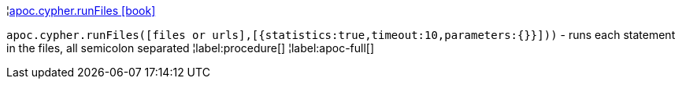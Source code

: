 ¦xref::overview/apoc.cypher/apoc.cypher.runFiles.adoc[apoc.cypher.runFiles icon:book[]] +

`apoc.cypher.runFiles([files or urls],[{statistics:true,timeout:10,parameters:{}}]))` - runs each statement in the files, all semicolon separated
¦label:procedure[]
¦label:apoc-full[]
